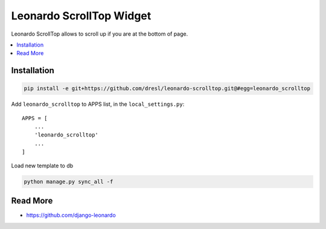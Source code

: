 
====================
Leonardo ScrollTop Widget
====================

Leonardo ScrollTop allows to scroll up if you are at the bottom of page.

.. contents::
    :local:

Installation
------------

.. code-block:: bash

    pip install -e git+https://github.com/dresl/leonardo-scrolltop.git@#egg=leonardo_scrolltop


Add ``leonardo_scrolltop`` to APPS list, in the ``local_settings.py``::

    APPS = [
        ...
        'leonardo_scrolltop'
        ...
    ]

Load new template to db

.. code-block:: bash

    python manage.py sync_all -f

Read More
---------

* https://github.com/django-leonardo
